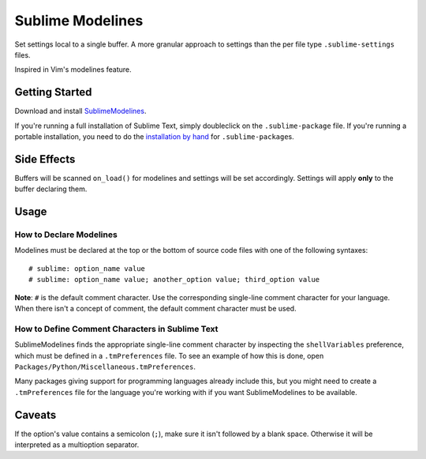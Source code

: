 Sublime Modelines
=================

Set settings local to a single buffer. A more granular approach to settings
than the per file type ``.sublime-settings`` files.

Inspired in Vim's modelines feature.

Getting Started
***************

Download and install `SublimeModelines`_.

If you're running a full installation of Sublime Text, simply doubleclick on the ``.sublime-package`` file.
If you're running a portable installation, you need to do the `installation by hand`_ for ``.sublime-package``\ s.

.. _installation by hand: http://sublimetext.info/docs/extensibility/packages.html#installation-of-packages-with-sublime-package-archives
.. _SublimeModelines: https://bitbucket.org/guillermooo/sublimemodelines/downloads/SublimeModelines.sublime-package

Side Effects
************

Buffers will be scanned ``on_load()`` for modelines and settings will be set
accordingly. Settings will apply **only** to the buffer declaring them.

.. **Note**: Application- and Window-level options declared in modelines are
.. obviously global.

Usage
*****

How to Declare Modelines
------------------------

Modelines must be declared at the top or the bottom of source code files with
one of the following syntaxes::

    # sublime: option_name value
    # sublime: option_name value; another_option value; third_option value

**Note**: ``#`` is the default comment character. Use the corresponding
single-line comment character for your language. When there isn't a concept of
comment, the default comment character must be used.

How to Define Comment Characters in Sublime Text
------------------------------------------------

SublimeModelines finds the appropriate single-line comment character by inspecting
the ``shellVariables`` preference, which must be defined in a ``.tmPreferences``
file. To see an example of how this is done, open ``Packages/Python/Miscellaneous.tmPreferences``.

Many packages giving support for programming languages already include this, but
you might need to create a ``.tmPreferences`` file for the language you're working
with if you want SublimeModelines to be available.


Caveats
*******

If the option's value contains a semicolon (``;``), make sure it isn't followed
by a blank space. Otherwise it will be interpreted as a multioption separator.